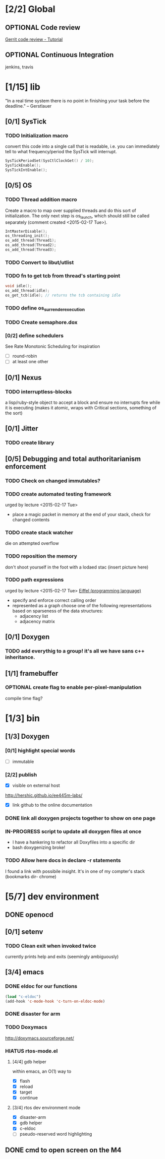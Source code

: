#+startup: all
#+todo: TODO(t) VERIFY(v) IN-PROGRESS(p) DOCUMENT(m) PRINT(r) | OPTIONAL(o) HIATUS(h) DONE(d) CANCELED(c)
* [2/2] Global
** OPTIONAL Code review
[[http://www.vogella.com/tutorials/Gerrit/article.html][Gerrit code review - Tutorial]]
** OPTIONAL Continuous Integration
jenkins, travis
* [1/15] lib
"In a real time system there is no point in finishing your task before
the deadline." -- Gerstlauer
** [0/1] SysTick
*** TODO Initialization macro
convert this code into a single call that is readable, i.e. you can
immediately tell to what frequency/period the SysTick will interrupt.
#+BEGIN_SRC c :tangle no
  SysTickPeriodSet(SysCtlClockGet() / 10);
  SysTickEnable();
  SysTickIntEnable();
#+END_SRC
** [0/5] OS
*** TODO Thread addition macro
Create a macro to map over supplied threads and do this sort of
initialization. The only next step is os_launch, which should still be
called separately (comment created <2015-02-17 Tue>).
#+BEGIN_SRC c :tangle no
  IntMasterDisable();
  os_threading_init();
  os_add_thread(Thread1);
  os_add_thread(Thread2);
  os_add_thread(Thread3);
#+END_SRC
*** TODO Convert to libut/utlist
*** TODO fn to get tcb from thread's starting point
#+BEGIN_SRC c :tangle no
  void idle();
  os_add_thread(idle);
  os_get_tcb(idle); // returns the tcb containing idle
#+END_SRC
*** TODO define os_surrender_execution
*** TODO Create semaphore.dox
*** [0/2] define schedulers
See Rate Monotonic Scheduling for inspiration
- [ ] round-robin
- [ ] at least one other
** [0/1] Nexus
*** TODO interruptless-blocks
a lisp/ruby-style object to accept a block and ensure no interrupts
fire while it is executing (makes it atomic, wraps with Critical
sections, something of the sort)
** [0/1] Jitter
*** TODO create library
** [0/5] Debugging and total authoritarianism enforcement
*** TODO Check on changed immutables?
*** TODO create automated testing framework
urged by lecture <2015-02-17 Tue>
- place a magic packet in memory at the end of your stack, check for
  changed contents
*** TODO create stack watcher
die on attempted overflow
*** TODO reposition the memory
don't shoot yourself in the foot with a lodaed stac
(insert picture here)
*** TODO path expressions
urged by lecture <2015-02-17 Tue>
[[http://en.wikipedia.org/wiki/Eiffel_(programming_language)][Eiffel (programming language)]]
[[./img/path_expressions_lec04.png]]
- specify and enforce correct calling order
- represented as a graph
  choose one of the following representations based on sparseness of
  the data structures:
  - adjacency list
  - adjacency matrix
** [0/1] Doxygen
*** TODO add everythig to a group! it's all we have sans c++ inheritance.
** [1/1] framebuffer
*** OPTIONAL create flag to enable per-pixel-manipulation
compile time flag?
* [1/3] bin
** [1/3] Doxygen
*** [0/1] highlight special words
- [ ] immutable
*** [2/2] publish
- [X] visible on external host
http://hershic.github.io/ee445m-labs/
- [X] link github to the online documentation
*** DONE link all doxygen projects together to show on one page
*** IN-PROGRESS script to update all doxygen files at once
- I have a hankering to refactor all Doxyfiles into a specific dir
- bash doxygenizing broke!
*** TODO Allow here docs in declare -r statements
I found a link with possibile insight. It's in one of my compter's
stack (bookmarks dir- chrome)
* [5/7] dev environment
** DONE openocd
** [0/1] setenv
*** TODO Clean exit when invoked twice
currently prints help and exits (seemingly ambiguously)

** [3/4] emacs
*** DONE eldoc for our functions
#+BEGIN_SRC emacs-lisp :tangle no
  (load "c-eldoc")
  (add-hook 'c-mode-hook 'c-turn-on-eldoc-mode)
#+END_SRC
*** DONE disaster for arm
*** TODO Doxymacs
[[http://doxymacs.sourceforge.net/]]
*** HIATUS rtos-mode.el
**** [4/4] gdb helper
within emacs, an O(1) way to
- [X] flash
- [X] reload
- [X] target
- [X] continue
**** [3/4] rtos dev environment mode
- [X] disaster-arm
- [X] gdb helper
- [X] c-eldoc
- [ ] pseudo-reserved word highlighting
** DONE cmd to open screen on the M4
